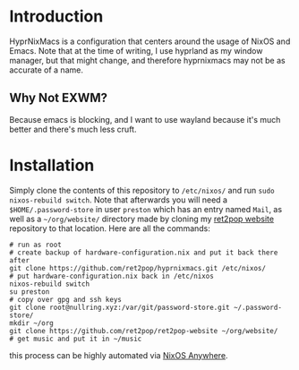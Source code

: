 * Introduction
HyprNixMacs is a configuration that centers around the usage of NixOS and Emacs.
Note that at the time of writing, I use hyprland as my window manager, but that
might change, and therefore hyprnixmacs may not be as accurate of a name.

** Why Not EXWM?
Because emacs is blocking, and I want to use wayland because it's much better and there's
much less cruft.

* Installation
Simply clone the contents of this repository to ~/etc/nixos/~ and run ~sudo nixos-rebuild switch~.
Note that afterwards you will need a ~$HOME/.password-store~ in user ~preston~ which has
an entry named ~Mail~, as well as a ~~/org/website/~ directory made by cloning my
[[https://github.com/ret2pop/ret2pop-website][ret2pop website]] repository to that location. Here are all the commands:
#+begin_src shell
  # run as root
  # create backup of hardware-configuration.nix and put it back there after
  git clone https://github.com/ret2pop/hyprnixmacs.git /etc/nixos/
  # put hardware-configuration.nix back in /etc/nixos
  nixos-rebuild switch
  su preston
  # copy over gpg and ssh keys
  git clone root@nullring.xyz:/var/git/password-store.git ~/.password-store/
  mkdir ~/org
  git clone https://github.com/ret2pop/ret2pop-website ~/org/website/
  # get music and put it in ~/music
#+end_src
this process can be highly automated via [[https://github.com/nix-community/nixos-anywhere][NixOS Anywhere]].
